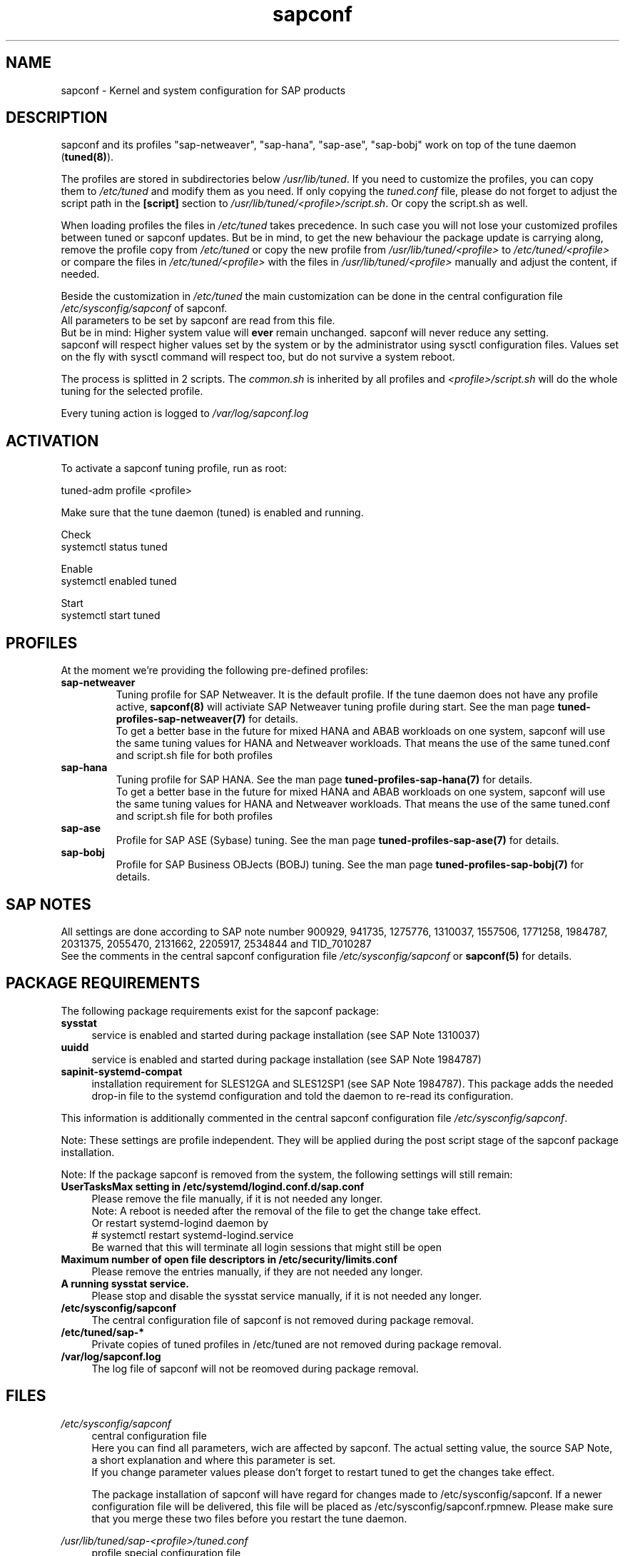 .\"/* 
.\" * All rights reserved
.\" * Copyright (c) 2015-2018 SUSE LINUX GmbH, Nuernberg, Germany.
.\" * Authors: Howard Guo
.\" *
.\" * This program is free software; you can redistribute it and/or
.\" * modify it under the terms of the GNU General Public License
.\" * as published by the Free Software Foundation; either version 2
.\" * of the License, or (at your option) any later version.
.\" *
.\" * This program is distributed in the hope that it will be useful,
.\" * but WITHOUT ANY WARRANTY; without even the implied warranty of
.\" * MERCHANTABILITY or FITNESS FOR A PARTICULAR PURPOSE.  See the
.\" * GNU General Public License for more details.
.\" */
.\" 
.TH sapconf 8 "March 2018" "util-linux" "System Administration"
.SH NAME
sapconf \- Kernel and system configuration for SAP products

.SH DESCRIPTION
sapconf and its profiles "sap-netweaver", "sap-hana", "sap-ase", "sap-bobj" work on top of the tune daemon (\fBtuned(8)\fP).
.PP
The profiles are stored in subdirectories below \fI/usr/lib/tuned\fP. If you need to customize the profiles, you can copy them to \fI/etc/tuned\fP and modify them as you need. If only copying the \fItuned.conf\fP file, please do not forget to adjust the script path in the \fB[script]\fP section to \fI/usr/lib/tuned/<profile>/script.sh\fP. Or copy the script.sh as well.
.PP
When loading profiles the files in \fI/etc/tuned\fP takes precedence. In such case you will not lose your customized profiles between tuned or sapconf updates. But be in mind, to get the new behaviour the package update is carrying along, remove the profile copy from \fI/etc/tuned\fP or copy the new profile from \fI/usr/lib/tuned/<profile>\fP to \fI/etc/tuned/<profile>\fP or compare the files in \fI/etc/tuned/<profile>\fP with the files in \fI/usr/lib/tuned/<profile>\fP manually and adjust the content, if needed.
.PP
Beside the customization in \fI/etc/tuned\fP the main customization can be done in the central configuration file \fI/etc/sysconfig/sapconf\fP of sapconf.
.br
All parameters to be set by sapconf are read from this file. 
.br
But be in mind: Higher system value will \fBever\fP remain unchanged. sapconf will never reduce any setting.
.br
sapconf will respect higher values set by the system or by the administrator using sysctl configuration files. Values set on the fly with sysctl command will respect too, but do not survive a system reboot.
.PP
The process is splitted in 2 scripts. The \fIcommon.sh\fP is inherited by all profiles and \fI<profile>/script.sh\fP will do the whole tuning for the selected profile.
.PP
Every tuning action is logged to \fI/var/log/sapconf.log\fP

.SH ACTIVATION
To activate a sapconf tuning profile, run as root:
.PP
tuned-adm profile <profile>
.PP
Make sure that the tune daemon (tuned) is enabled and running.
.PP
Check
.br
systemctl status tuned
.PP
Enable
.br
systemctl enabled tuned
.PP
Start
.br
systemctl start tuned

.SH PROFILES
At the moment we're providing the following pre\-defined profiles:
.TP
.BI "sap\-netweaver"
Tuning profile for SAP Netweaver. It is the default profile. If the tune daemon does not have any profile active, \fBsapconf(8)\fR will activiate SAP Netweaver tuning profile during start.
See the man page \fBtuned-profiles-sap-netweaver(7)\fR for details.
.br
To get a better base in the future for mixed HANA and ABAB workloads on one system, sapconf will use the same tuning values for HANA and Netweaver workloads. That means the use of the same tuned.conf and script.sh file for both profiles
.PP
.TP
.BI "sap\-hana"
Tuning profile for SAP HANA. See the man page \fBtuned-profiles-sap-hana(7)\fR for details.
.br
To get a better base in the future for mixed HANA and ABAB workloads on one system, sapconf will use the same tuning values for HANA and Netweaver workloads. That means the use of the same tuned.conf and script.sh file for both profiles
.PP
.TP
.BI "sap\-ase"
Profile for SAP ASE (Sybase) tuning. See the man page \fBtuned-profiles-sap-ase(7)\fR for details.
.PP
.TP
.BI "sap\-bobj"
Profile for SAP Business OBJects (BOBJ) tuning. See the man page \fBtuned-profiles-sap-bobj(7)\fR for details.

.SH "SAP NOTES"
All settings are done according to SAP note number 900929, 941735, 1275776, 1310037, 1557506, 1771258, 1984787, 2031375, 2055470, 2131662, 2205917, 2534844 and TID_7010287
.br
See the comments in the central sapconf configuration file \fI/etc/sysconfig/sapconf\fR or \fBsapconf(5)\fP for details.

.SH "PACKAGE REQUIREMENTS"
The following package requirements exist for the sapconf package:
.TP 4
.BI "sysstat" 
service is enabled and started during package installation (see SAP Note 1310037)
.PP
.TP 4
.BI "uuidd"
service is enabled and started during package installation (see SAP Note 1984787)
.PP
.TP 4
.BI "sapinit-systemd-compat"
installation requirement for SLES12GA and SLES12SP1 (see SAP Note 1984787). This package adds the needed drop-in file to the systemd configuration and told the daemon to re-read its configuration.
.PP
This information is additionally commented in the central sapconf configuration file \fI/etc/sysconfig/sapconf\fR.
.PP
Note: These settings are profile independent. They will be applied during the post script stage of the sapconf package installation.
.PP
Note: If the package sapconf is removed from the system, the following settings will still remain:
.TP 4
.BI "UserTasksMax setting in /etc/systemd/logind.conf.d/sap.conf"
Please remove the file manually, if it is not needed any longer.
.br
Note: A reboot is needed after the removal of the file to get the change take effect.
.br
Or restart systemd-logind daemon by
.br
# systemctl restart systemd-logind.service
.br
Be warned that this will terminate all login sessions that might still be open
.PP
.TP 4
.BI "Maximum number of open file descriptors in /etc/security/limits.conf"
Please remove the entries manually, if they are not needed any longer.
.PP
.TP 4
.BI "A running sysstat service."
Please stop and disable the sysstat service manually, if it is not needed any longer.
.PP
.TP 4
.BI /etc/sysconfig/sapconf
The central configuration file of sapconf is not removed during package removal.
.PP
.TP 4
.BI /etc/tuned/sap\-*
Private copies of tuned profiles in /etc/tuned are not removed during package removal.
.PP
.TP 4
.BI /var/log/sapconf.log
The log file of sapconf will not be reomoved during package removal.
.PP


.SH "FILES"
.PP
\fI/etc/sysconfig/sapconf\fR
.RS 4
central configuration file
.br
Here you can find all parameters, wich are affected by sapconf. The actual setting value, the source SAP Note, a short explanation and where this parameter is set.
.br
If you change parameter values please don't forget to restart tuned to get the changes take effect.
.PP
The package installation of sapconf will have regard for changes made to /etc/sysconfig/sapconf. If a newer configuration file will be delivered, this file will be placed as /etc/sysconfig/sapconf.rpmnew. Please make sure that you merge these two files before you restart the tune daemon.
.RE
.PP
\fI/usr/lib/tuned/sap-<profile>/tuned.conf\fR
.RS 4
profile special configuration file
.br
A description of the used values can be found at the end of the central configuration file \fI/etc/sysconfig/sapconf\fR
.br
The profiles are stored in subdirectories below \fI/usr/lib/tuned\fP. If you
need to customize the profiles, you can copy them to \fI/etc/tuned\fP and modify
them as you need. When loading profiles with the same name, the /etc/tuned takes
precedence. In such case you will not lose your customized profiles  between
tuned updates.
.RE
.PP
\fI/var/log/sapconf\.log\fR
.RS 4
log file of sapconf
.RE

.SH SEE\ ALSO
.BR sapconf (5)
.BR tuned (8)
.BR tuned\-adm (8)
.BR tuned\-profiles\-sap\-hana(7)
.BR tuned\-profiles\-sap\-netweaver(7)
.BR tuned\-profiles\-sap\-ase(7)
.BR tuned\-profiles\-sap\-bobj(7)

.SH AUTHORS
.na
Werner Fink, Fabian Herschel, Howard Guo, Angela Briel
.nf

